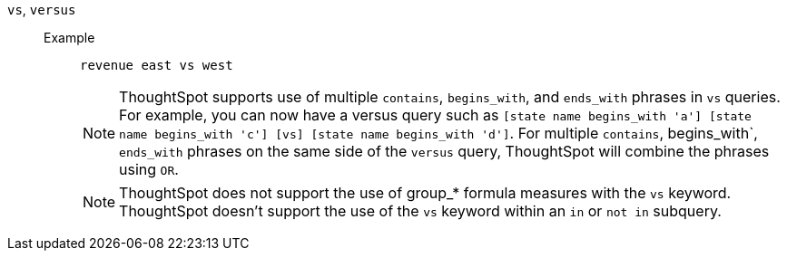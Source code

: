 [#vs]
`vs`, `versus`::
Example;;
+
----
revenue east vs west
----
+
NOTE: ThoughtSpot supports use of multiple `contains`, `begins_with`, and `ends_with` phrases in `vs` queries. For example, you can now have a versus query such as `[state name begins_with 'a'] [state name begins_with 'c'] [vs] [state name begins_with 'd']`. For multiple `contains`, begins_with`, `ends_with` phrases on the same side of the `versus` query, ThoughtSpot will combine the phrases using `OR`.
+
NOTE: ThoughtSpot does not support the use of group_* formula measures with the `vs` keyword. ThoughtSpot doesn't support the use of the `vs` keyword within an `in` or `not in` subquery.